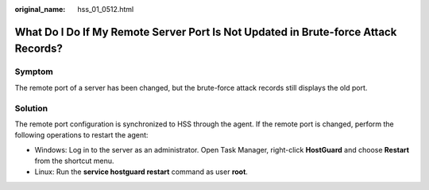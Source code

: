 :original_name: hss_01_0512.html

.. _hss_01_0512:

What Do I Do If My Remote Server Port Is Not Updated in Brute-force Attack Records?
===================================================================================

Symptom
-------

The remote port of a server has been changed, but the brute-force attack records still displays the old port.

Solution
--------

The remote port configuration is synchronized to HSS through the agent. If the remote port is changed, perform the following operations to restart the agent:

-  Windows: Log in to the server as an administrator. Open Task Manager, right-click **HostGuard** and choose **Restart** from the shortcut menu.
-  Linux: Run the **service hostguard restart** command as user **root**.
